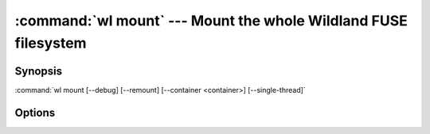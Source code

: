 .. program:: wl-mount
.. _wl-mount:

:command:`wl mount` --- Mount the whole Wildland FUSE filesystem
================================================================

Synopsis
--------

:command:`wl mount [--debug] [--remount] [--container <container>] [--single-thread]`

Options
-------

.. option:: --remount, -r

   If mounted already, remount. Default is to fail.

.. option:: --debug, -d

   Debug mode: run in foreground. Repeat for more verbosity.

.. option:: --container <container>, -c <container>

   Container to mount. Can be repeated.

.. option:: --single-thread, -s

   Run single-threaded.
